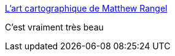 :jbake-type: post
:jbake-status: published
:jbake-title: L'art cartographique de Matthew Rangel
:jbake-tags: art,illustration,carte,_mois_févr.,_année_2017
:jbake-date: 2017-02-01
:jbake-depth: ../
:jbake-uri: shaarli/1485955446000.adoc
:jbake-source: https://nicolas-delsaux.hd.free.fr/Shaarli?searchterm=http%3A%2F%2Fwww.laboiteverte.fr%2Flart-cartographique-de-matthew-rangel%2F&searchtags=art+illustration+carte+_mois_f%C3%A9vr.+_ann%C3%A9e_2017
:jbake-style: shaarli

http://www.laboiteverte.fr/lart-cartographique-de-matthew-rangel/[L'art cartographique de Matthew Rangel]

C'est vraiment très beau
